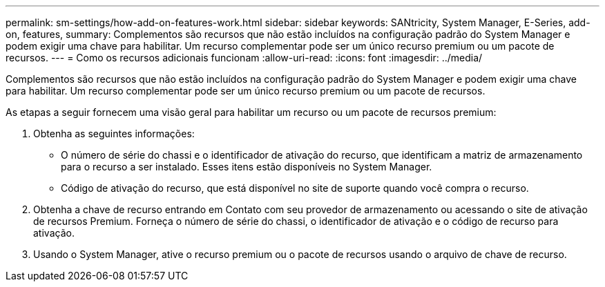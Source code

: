 ---
permalink: sm-settings/how-add-on-features-work.html 
sidebar: sidebar 
keywords: SANtricity, System Manager, E-Series, add-on, features, 
summary: Complementos são recursos que não estão incluídos na configuração padrão do System Manager e podem exigir uma chave para habilitar. Um recurso complementar pode ser um único recurso premium ou um pacote de recursos. 
---
= Como os recursos adicionais funcionam
:allow-uri-read: 
:icons: font
:imagesdir: ../media/


[role="lead"]
Complementos são recursos que não estão incluídos na configuração padrão do System Manager e podem exigir uma chave para habilitar. Um recurso complementar pode ser um único recurso premium ou um pacote de recursos.

As etapas a seguir fornecem uma visão geral para habilitar um recurso ou um pacote de recursos premium:

. Obtenha as seguintes informações:
+
** O número de série do chassi e o identificador de ativação do recurso, que identificam a matriz de armazenamento para o recurso a ser instalado. Esses itens estão disponíveis no System Manager.
** Código de ativação do recurso, que está disponível no site de suporte quando você compra o recurso.


. Obtenha a chave de recurso entrando em Contato com seu provedor de armazenamento ou acessando o site de ativação de recursos Premium. Forneça o número de série do chassi, o identificador de ativação e o código de recurso para ativação.
. Usando o System Manager, ative o recurso premium ou o pacote de recursos usando o arquivo de chave de recurso.

